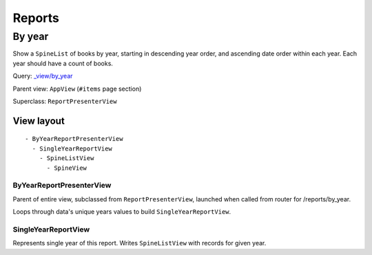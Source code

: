 =======
Reports
=======

By year
+++++++
Show a ``SpineList`` of books by year, starting in descending year order, and ascending date order within each year. Each year should have a count of books.

Query: `_view/by_year <http://localhost:5984/simpleshelf/_design/simpleshelf/_view/by_year>`__

Parent view: ``AppView`` (``#items`` page section)

Superclass: ``ReportPresenterView``

View layout
-----------
::

  - ByYearReportPresenterView
    - SingleYearReportView
      - SpineListView
        - SpineView


ByYearReportPresenterView
~~~~~~~~~~~~~~~~~~~~~~~~~
Parent of entire view, subclassed from ``ReportPresenterView``, launched when called from router for /reports/by_year.

Loops through data's unique years values to build ``SingleYearReportView``.

SingleYearReportView
~~~~~~~~~~~~~~~~~~~~
Represents single year of this report.  Writes ``SpineListView`` with records for given year.
